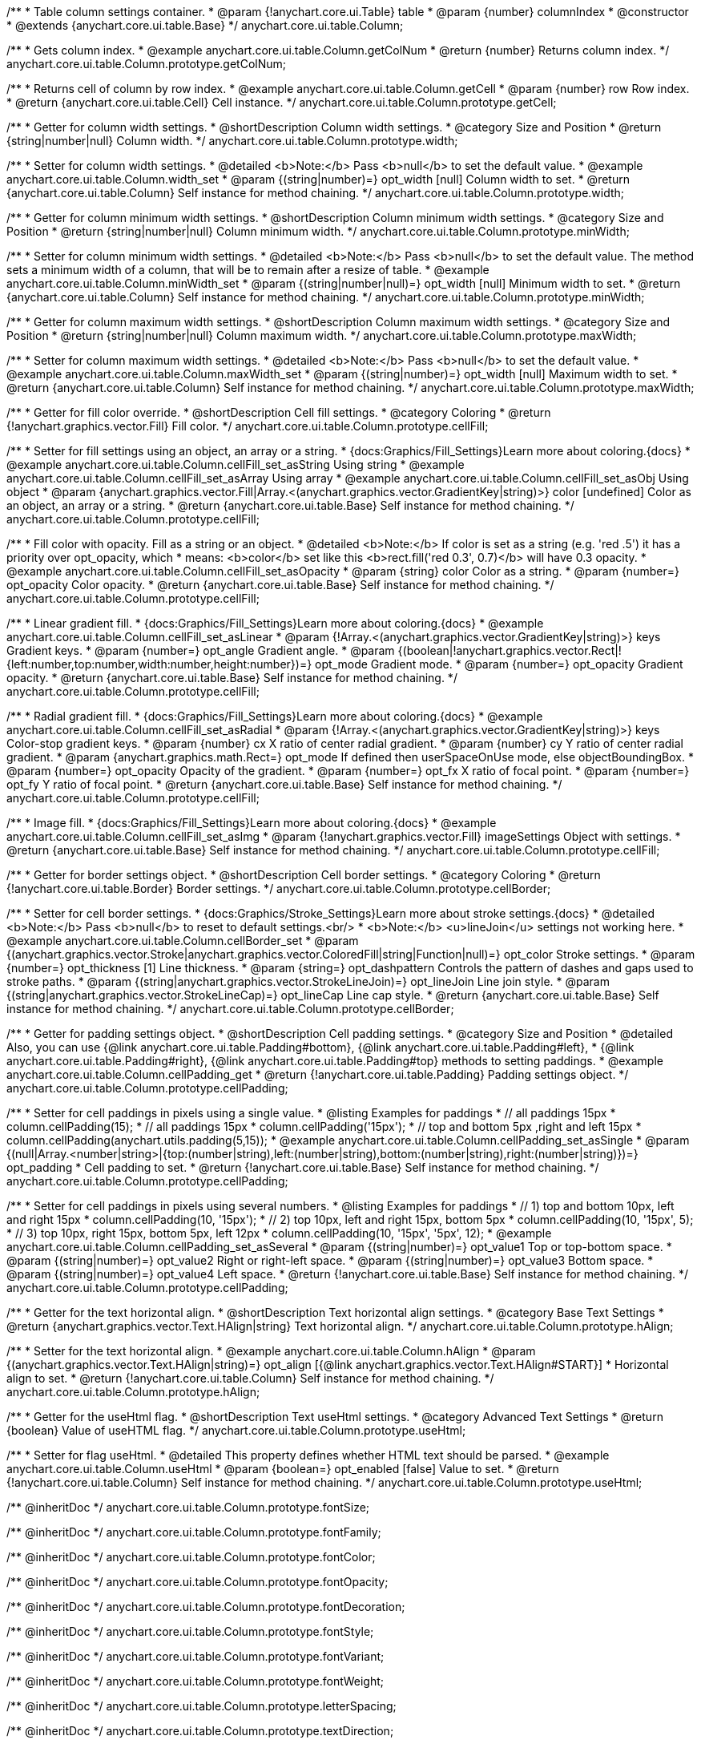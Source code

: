 /**
 * Table column settings container.
 * @param {!anychart.core.ui.Table} table
 * @param {number} columnIndex
 * @constructor
 * @extends {anychart.core.ui.table.Base}
 */
anychart.core.ui.table.Column;


//----------------------------------------------------------------------------------------------------------------------
//
//  anychart.core.ui.table.Column.prototype.getColNum
//
//----------------------------------------------------------------------------------------------------------------------

/**
 * Gets column index.
 * @example anychart.core.ui.table.Column.getColNum
 * @return {number} Returns column index.
 */
anychart.core.ui.table.Column.prototype.getColNum;


//----------------------------------------------------------------------------------------------------------------------
//
//  anychart.core.ui.table.Column.prototype.getCell
//
//----------------------------------------------------------------------------------------------------------------------

/**
 * Returns cell of column by row index.
 * @example anychart.core.ui.table.Column.getCell
 * @param {number} row Row index.
 * @return {anychart.core.ui.table.Cell} Cell instance.
 */
anychart.core.ui.table.Column.prototype.getCell;


//----------------------------------------------------------------------------------------------------------------------
//
//  anychart.core.ui.table.Column.prototype.width
//
//----------------------------------------------------------------------------------------------------------------------

/**
 * Getter for column width settings.
 * @shortDescription Column width settings.
 * @category Size and Position
 * @return {string|number|null} Column width.
 */
anychart.core.ui.table.Column.prototype.width;

/**
 * Setter for column width settings.
 * @detailed <b>Note:</b> Pass <b>null</b> to set the default value.
 * @example anychart.core.ui.table.Column.width_set
 * @param {(string|number)=} opt_width [null] Column width to set.
 * @return {anychart.core.ui.table.Column} Self instance for method chaining.
 */
anychart.core.ui.table.Column.prototype.width;


//----------------------------------------------------------------------------------------------------------------------
//
//  anychart.core.ui.table.Column.prototype.minWidth
//
//----------------------------------------------------------------------------------------------------------------------

/**
 * Getter for column minimum width settings.
 * @shortDescription Column minimum width settings.
 * @category Size and Position
 * @return {string|number|null} Column minimum width.
 */
anychart.core.ui.table.Column.prototype.minWidth;

/**
 * Setter for column minimum width settings.
 * @detailed <b>Note:</b> Pass <b>null</b> to set the default value. The method sets a minimum width of a column, that will be to remain after a resize of table.
 * @example anychart.core.ui.table.Column.minWidth_set
 * @param {(string|number|null)=} opt_width [null] Minimum width to set.
 * @return {anychart.core.ui.table.Column} Self instance for method chaining.
 */
anychart.core.ui.table.Column.prototype.minWidth;


//----------------------------------------------------------------------------------------------------------------------
//
//  anychart.core.ui.table.Column.prototype.maxWidth
//
//----------------------------------------------------------------------------------------------------------------------

/**
 * Getter for column maximum width settings.
 * @shortDescription Column maximum width settings.
 * @category Size and Position
 * @return {string|number|null} Column maximum width.
 */
anychart.core.ui.table.Column.prototype.maxWidth;

/**
 * Setter for column maximum width settings.
 * @detailed <b>Note:</b> Pass <b>null</b> to set the default value.
 * @example anychart.core.ui.table.Column.maxWidth_set
 * @param {(string|number)=} opt_width [null] Maximum width to set.
 * @return {anychart.core.ui.table.Column} Self instance for method chaining.
 */
anychart.core.ui.table.Column.prototype.maxWidth;


//----------------------------------------------------------------------------------------------------------------------
//
//  anychart.core.ui.table.Column.prototype.cellFill
//
//----------------------------------------------------------------------------------------------------------------------

/**
 * Getter for fill color override.
 * @shortDescription Cell fill settings.
 * @category Coloring
 * @return {!anychart.graphics.vector.Fill} Fill color.
 */
anychart.core.ui.table.Column.prototype.cellFill;

/**
 * Setter for fill settings using an object, an array or a string.
 * {docs:Graphics/Fill_Settings}Learn more about coloring.{docs}
 * @example anychart.core.ui.table.Column.cellFill_set_asString Using string
 * @example anychart.core.ui.table.Column.cellFill_set_asArray Using array
 * @example anychart.core.ui.table.Column.cellFill_set_asObj Using object
 * @param {anychart.graphics.vector.Fill|Array.<(anychart.graphics.vector.GradientKey|string)>} color [undefined] Color as an object, an array or a string.
 * @return {anychart.core.ui.table.Base} Self instance for method chaining.
 */
anychart.core.ui.table.Column.prototype.cellFill;

/**
 * Fill color with opacity. Fill as a string or an object.
 * @detailed <b>Note:</b> If color is set as a string (e.g. 'red .5') it has a priority over opt_opacity, which
 * means: <b>color</b> set like this <b>rect.fill('red 0.3', 0.7)</b> will have 0.3 opacity.
 * @example anychart.core.ui.table.Column.cellFill_set_asOpacity
 * @param {string} color Color as a string.
 * @param {number=} opt_opacity Color opacity.
 * @return {anychart.core.ui.table.Base} Self instance for method chaining.
 */
anychart.core.ui.table.Column.prototype.cellFill;

/**
 * Linear gradient fill.
 * {docs:Graphics/Fill_Settings}Learn more about coloring.{docs}
 * @example anychart.core.ui.table.Column.cellFill_set_asLinear
 * @param {!Array.<(anychart.graphics.vector.GradientKey|string)>} keys Gradient keys.
 * @param {number=} opt_angle Gradient angle.
 * @param {(boolean|!anychart.graphics.vector.Rect|!{left:number,top:number,width:number,height:number})=} opt_mode Gradient mode.
 * @param {number=} opt_opacity Gradient opacity.
 * @return {anychart.core.ui.table.Base} Self instance for method chaining.
 */
anychart.core.ui.table.Column.prototype.cellFill;

/**
 * Radial gradient fill.
 * {docs:Graphics/Fill_Settings}Learn more about coloring.{docs}
 * @example anychart.core.ui.table.Column.cellFill_set_asRadial
 * @param {!Array.<(anychart.graphics.vector.GradientKey|string)>} keys Color-stop gradient keys.
 * @param {number} cx X ratio of center radial gradient.
 * @param {number} cy Y ratio of center radial gradient.
 * @param {anychart.graphics.math.Rect=} opt_mode If defined then userSpaceOnUse mode, else objectBoundingBox.
 * @param {number=} opt_opacity Opacity of the gradient.
 * @param {number=} opt_fx X ratio of focal point.
 * @param {number=} opt_fy Y ratio of focal point.
 * @return {anychart.core.ui.table.Base} Self instance for method chaining.
 */
anychart.core.ui.table.Column.prototype.cellFill;

/**
 * Image fill.
 * {docs:Graphics/Fill_Settings}Learn more about coloring.{docs}
 * @example anychart.core.ui.table.Column.cellFill_set_asImg
 * @param {!anychart.graphics.vector.Fill} imageSettings Object with settings.
 * @return {anychart.core.ui.table.Base} Self instance for method chaining.
 */
anychart.core.ui.table.Column.prototype.cellFill;


//----------------------------------------------------------------------------------------------------------------------
//
//  anychart.core.ui.table.Column.prototype.cellBorder
//
//----------------------------------------------------------------------------------------------------------------------

/**
 * Getter for border settings object.
 * @shortDescription Cell border settings.
 * @category Coloring
 * @return {!anychart.core.ui.table.Border} Border settings.
 */
anychart.core.ui.table.Column.prototype.cellBorder;

/**
 * Setter for cell border settings.
 * {docs:Graphics/Stroke_Settings}Learn more about stroke settings.{docs}
 * @detailed <b>Note:</b> Pass <b>null</b> to reset to default settings.<br/>
 * <b>Note:</b> <u>lineJoin</u> settings not working here.
 * @example anychart.core.ui.table.Column.cellBorder_set
 * @param {(anychart.graphics.vector.Stroke|anychart.graphics.vector.ColoredFill|string|Function|null)=} opt_color Stroke settings.
 * @param {number=} opt_thickness [1] Line thickness.
 * @param {string=} opt_dashpattern Controls the pattern of dashes and gaps used to stroke paths.
 * @param {(string|anychart.graphics.vector.StrokeLineJoin)=} opt_lineJoin Line join style.
 * @param {(string|anychart.graphics.vector.StrokeLineCap)=} opt_lineCap Line cap style.
 * @return {anychart.core.ui.table.Base} Self instance for method chaining.
 */
anychart.core.ui.table.Column.prototype.cellBorder;


//----------------------------------------------------------------------------------------------------------------------
//
//  anychart.core.ui.table.Column.prototype.cellPadding
//
//----------------------------------------------------------------------------------------------------------------------

/**
 * Getter for padding settings object.
 * @shortDescription Cell padding settings.
 * @category Size and Position
 * @detailed Also, you can use {@link anychart.core.ui.table.Padding#bottom}, {@link anychart.core.ui.table.Padding#left},
 * {@link anychart.core.ui.table.Padding#right}, {@link anychart.core.ui.table.Padding#top} methods to setting paddings.
 * @example anychart.core.ui.table.Column.cellPadding_get
 * @return {!anychart.core.ui.table.Padding} Padding settings object.
 */
anychart.core.ui.table.Column.prototype.cellPadding;

/**
 * Setter for cell paddings in pixels using a single value.
 * @listing Examples for paddings
 * // all paddings 15px
 * column.cellPadding(15);
 * // all paddings 15px
 * column.cellPadding('15px');
 * // top and bottom 5px ,right and left 15px
 * column.cellPadding(anychart.utils.padding(5,15));
 * @example anychart.core.ui.table.Column.cellPadding_set_asSingle
 * @param {(null|Array.<number|string>|{top:(number|string),left:(number|string),bottom:(number|string),right:(number|string)})=} opt_padding
 * Cell padding to set.
 * @return {!anychart.core.ui.table.Base} Self instance for method chaining.
 */
anychart.core.ui.table.Column.prototype.cellPadding;

/**
 * Setter for cell paddings in pixels using several numbers.
 * @listing Examples for paddings
 * // 1) top and bottom 10px, left and right 15px
 * column.cellPadding(10, '15px');
 * // 2) top 10px, left and right 15px, bottom 5px
 * column.cellPadding(10, '15px', 5);
 * // 3) top 10px, right 15px, bottom 5px, left 12px
 * column.cellPadding(10, '15px', '5px', 12);
 * @example anychart.core.ui.table.Column.cellPadding_set_asSeveral
 * @param {(string|number)=} opt_value1 Top or top-bottom space.
 * @param {(string|number)=} opt_value2 Right or right-left space.
 * @param {(string|number)=} opt_value3 Bottom space.
 * @param {(string|number)=} opt_value4 Left space.
 * @return {!anychart.core.ui.table.Base} Self instance for method chaining.
 */
anychart.core.ui.table.Column.prototype.cellPadding;

//----------------------------------------------------------------------------------------------------------------------
//
//  anychart.core.ui.table.Column.prototype.hAlign
//
//----------------------------------------------------------------------------------------------------------------------

/**
 * Getter for the text horizontal align.
 * @shortDescription Text horizontal align settings.
 * @category Base Text Settings
 * @return {anychart.graphics.vector.Text.HAlign|string} Text horizontal align.
 */
anychart.core.ui.table.Column.prototype.hAlign;

/**
 * Setter for the text horizontal align.
 * @example anychart.core.ui.table.Column.hAlign
 * @param {(anychart.graphics.vector.Text.HAlign|string)=} opt_align [{@link anychart.graphics.vector.Text.HAlign#START}]
 * Horizontal align to set.
 * @return {!anychart.core.ui.table.Column} Self instance for method chaining.
 */
anychart.core.ui.table.Column.prototype.hAlign;

//----------------------------------------------------------------------------------------------------------------------
//
//  anychart.core.ui.table.Column.prototype.useHtml
//
//----------------------------------------------------------------------------------------------------------------------

/**
 * Getter for the useHtml flag.
 * @shortDescription Text useHtml settings.
 * @category Advanced Text Settings
 * @return {boolean} Value of useHTML flag.
 */
anychart.core.ui.table.Column.prototype.useHtml;

/**
 * Setter for flag useHtml.
 * @detailed This property defines whether HTML text should be parsed.
 * @example anychart.core.ui.table.Column.useHtml
 * @param {boolean=} opt_enabled [false] Value to set.
 * @return {!anychart.core.ui.table.Column} Self instance for method chaining.
 */
anychart.core.ui.table.Column.prototype.useHtml;



/** @inheritDoc */
anychart.core.ui.table.Column.prototype.fontSize;

/** @inheritDoc */
anychart.core.ui.table.Column.prototype.fontFamily;

/** @inheritDoc */
anychart.core.ui.table.Column.prototype.fontColor;

/** @inheritDoc */
anychart.core.ui.table.Column.prototype.fontOpacity;

/** @inheritDoc */
anychart.core.ui.table.Column.prototype.fontDecoration;

/** @inheritDoc */
anychart.core.ui.table.Column.prototype.fontStyle;

/** @inheritDoc */
anychart.core.ui.table.Column.prototype.fontVariant;

/** @inheritDoc */
anychart.core.ui.table.Column.prototype.fontWeight;

/** @inheritDoc */
anychart.core.ui.table.Column.prototype.letterSpacing;

/** @inheritDoc */
anychart.core.ui.table.Column.prototype.textDirection;

/** @inheritDoc */
anychart.core.ui.table.Column.prototype.lineHeight;

/** @inheritDoc */
anychart.core.ui.table.Column.prototype.textIndent;

/** @inheritDoc */
anychart.core.ui.table.Column.prototype.vAlign;

/** @inheritDoc */
anychart.core.ui.table.Column.prototype.wordWrap;

/** @inheritDoc */
anychart.core.ui.table.Column.prototype.wordBreak;

/** @inheritDoc */
anychart.core.ui.table.Column.prototype.textOverflow;

/** @inheritDoc */
anychart.core.ui.table.Column.prototype.selectable;

/** @inheritDoc */
anychart.core.ui.table.Column.prototype.disablePointerEvents;

/** @inheritDoc */
anychart.core.ui.table.Column.prototype.border;